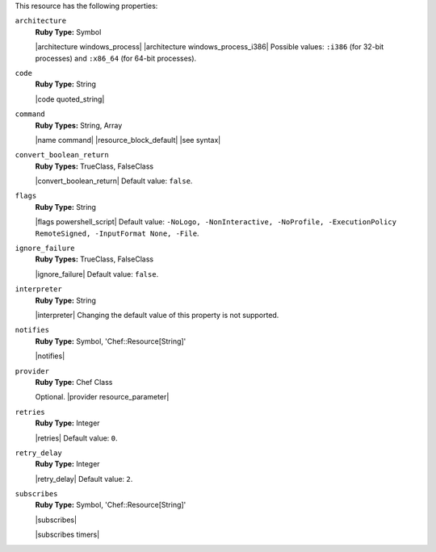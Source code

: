 .. The contents of this file are included in multiple topics.
.. This file should not be changed in a way that hinders its ability to appear in multiple documentation sets.

This resource has the following properties:

``architecture``
   **Ruby Type:** Symbol

   |architecture windows_process| |architecture windows_process_i386| Possible values: ``:i386`` (for 32-bit processes) and ``:x86_64`` (for 64-bit processes).

``code``
   **Ruby Type:** String

   |code quoted_string|

``command``
   **Ruby Types:** String, Array

   |name command| |resource_block_default| |see syntax|

``convert_boolean_return``
   **Ruby Types:** TrueClass, FalseClass

   |convert_boolean_return| Default value: ``false``.

   .. include:: ../../includes_resources/includes_resource_powershell_script_attributes_guard_interpreter.rst

``flags``
   **Ruby Type:** String

   |flags powershell_script| Default value: ``-NoLogo, -NonInteractive, -NoProfile, -ExecutionPolicy RemoteSigned, -InputFormat None, -File``.

``ignore_failure``
   **Ruby Types:** TrueClass, FalseClass

   |ignore_failure| Default value: ``false``.

``interpreter``
   **Ruby Type:** String

   |interpreter| Changing the default value of this property is not supported.

``notifies``
   **Ruby Type:** Symbol, 'Chef::Resource[String]'

   |notifies|

   .. include:: ../../includes_resources_common/includes_resources_common_notifications_syntax_notifies.rst

   .. include:: ../../includes_resources_common/includes_resources_common_notifications_timers.rst

``provider``
   **Ruby Type:** Chef Class

   Optional. |provider resource_parameter|

``retries``
   **Ruby Type:** Integer

   |retries| Default value: ``0``.

``retry_delay``
   **Ruby Type:** Integer

   |retry_delay| Default value: ``2``.

``subscribes``
   **Ruby Type:** Symbol, 'Chef::Resource[String]'

   |subscribes|

   .. include:: ../../includes_resources_common/includes_resources_common_notifications_syntax_subscribes.rst

   |subscribes timers|
